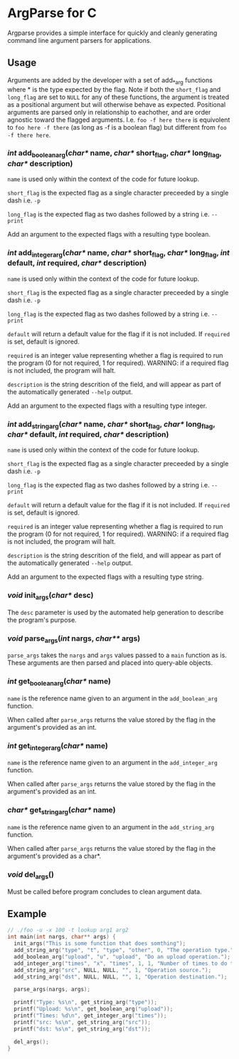 
* ArgParse for C

Argparse provides a simple interface for quickly and cleanly generating command line argument parsers for applications.

** Usage
Arguments are added by the developer with a set of add_*_arg functions where * is the type expected by the flag.
Note if both the ~short_flag~ and ~long_flag~ are set to ~NULL~ for any of these functions, the argument is treated as a positional argument but will otherwise behave as expected.
Positional arguments are parsed only in relationship to eachother, and are order agnostic toward the flagged arguments.  
I.e. ~foo -f here there~ is equivolent to ~foo here -f there~ (as long as -f is a boolean flag) but different from ~foo -f there here~.


*** /int/ add_boolean_arg(/char*/ name, /char*/ short_flag, /char*/ long_flag, /char*/ description)
~name~ is used only within the context of the code for future lookup.

~short_flag~ is the expected flag as a single character preceeded by a single dash i.e. =-p=

~long_flag~ is the expected flag as two dashes followed by a string i.e. =--print=

Add an argument to the expected flags with a resulting type boolean.


*** /int/ add_integer_arg(/char*/ name, /char*/ short_flag, /char*/ long_flag, /int/ default, /int/ required, /char*/ description)
~name~ is used only within the context of the code for future lookup.

~short_flag~ is the expected flag as a single character preceeded by a single dash i.e. =-p=

~long_flag~ is the expected flag as two dashes followed by a string i.e. =--print=

~default~ will return a default value for the flag if it is not included.  If ~required~ is set, default is ignored.

~required~ is an integer value representing whether a flag is required to run the program (0 for not required, 1 for required). 
WARNING: if a required flag is not included, the program will halt.

~description~ is the string descrition of the field, and will appear as part of the automatically generated ~--help~ output.

Add an argument to the expected flags with a resulting type integer.


*** /int/ add_string_arg(/char*/ name, /char*/ short_flag, /char*/ long_flag, /char*/ default, /int/ required, /char*/ description)
~name~ is used only within the context of the code for future lookup.

~short_flag~ is the expected flag as a single character preceeded by a single dash i.e. =-p=

~long_flag~ is the expected flag as two dashes followed by a string i.e. =--print=

~default~ will return a default value for the flag if it is not included.  If ~required~ is set, default is ignored.

~required~ is an integer value representing whether a flag is required to run the program (0 for not required, 1 for required). 
WARNING: if a required flag is not included, the program will halt.

~description~ is the string descrition of the field, and will appear as part of the automatically generated ~--help~ output.

Add an argument to the expected flags with a resulting type string.


*** /void/ init_args(/char*/ desc) 
The ~desc~ parameter is used by the automated help generation to describe the program's purpose.   

*** /void/ parse_args(/int/ nargs, /char**/ args)
~parse_args~ takes the ~nargs~ and ~args~ values passed to a ~main~ function as is.  These arguments are then parsed and placed into query-able objects.

*** /int/ get_boolean_arg(/char*/ name)
~name~ is the reference name given to an argument in the ~add_boolean_arg~ function.

When called after ~parse_args~ returns the value stored by the flag in the argument's provided as an int.

*** /int/ get_integer_arg(/char*/ name)
~name~ is the reference name given to an argument in the ~add_integer_arg~ function.

When called after ~parse_args~ returns the value stored by the flag in the argument's provided as an int.

*** /char*/ get_string_arg(/char*/ name)
~name~ is the reference name given to an argument in the ~add_string_arg~ function.

When called after ~parse_args~ returns the value stored by the flag in the argument's provided as a char*.

*** /void/ del_args()
Must be called before program concludes to clean argument data.

** Example

#+BEGIN_SRC C
// ./foo -u -x 100 -t lookup arg1 arg2
int main(int nargs, char** args) {
  init_args("This is some function that does somthing");
  add_string_arg("type", "t", "type", "other", 0, "The operation type.");
  add_boolean_arg("upload", "u", "upload", "Do an upload operation.");
  add_integer_arg("times", "x", "times", 1, 1, "Number of times to do the operation.");
  add_string_arg("src", NULL, NULL, "", 1, "Operation source.");
  add_string_arg("dst", NULL, NULL, "", 1, "Operation destination.");
  
  parse_args(nargs, args);
  
  printf("Type: %s\n", get_string_arg("type"));
  printf("Upload: %s\n", get_boolean_arg("upload"));
  printf("Times: %d\n", get_integer_arg("times"));
  printf("src: %s\n", get_string_arg("src"));
  printf("dst: %s\n", get_string_arg("dst"));
  
  del_args();
}
#+END_SRC
